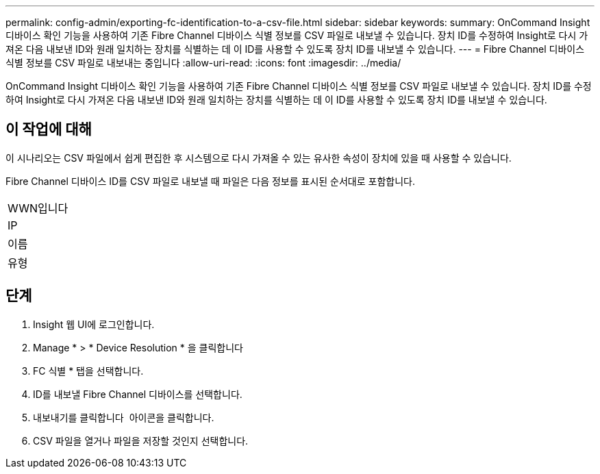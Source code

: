 ---
permalink: config-admin/exporting-fc-identification-to-a-csv-file.html 
sidebar: sidebar 
keywords:  
summary: OnCommand Insight 디바이스 확인 기능을 사용하여 기존 Fibre Channel 디바이스 식별 정보를 CSV 파일로 내보낼 수 있습니다. 장치 ID를 수정하여 Insight로 다시 가져온 다음 내보낸 ID와 원래 일치하는 장치를 식별하는 데 이 ID를 사용할 수 있도록 장치 ID를 내보낼 수 있습니다. 
---
= Fibre Channel 디바이스 식별 정보를 CSV 파일로 내보내는 중입니다
:allow-uri-read: 
:icons: font
:imagesdir: ../media/


[role="lead"]
OnCommand Insight 디바이스 확인 기능을 사용하여 기존 Fibre Channel 디바이스 식별 정보를 CSV 파일로 내보낼 수 있습니다. 장치 ID를 수정하여 Insight로 다시 가져온 다음 내보낸 ID와 원래 일치하는 장치를 식별하는 데 이 ID를 사용할 수 있도록 장치 ID를 내보낼 수 있습니다.



== 이 작업에 대해

이 시나리오는 CSV 파일에서 쉽게 편집한 후 시스템으로 다시 가져올 수 있는 유사한 속성이 장치에 있을 때 사용할 수 있습니다.

Fibre Channel 디바이스 ID를 CSV 파일로 내보낼 때 파일은 다음 정보를 표시된 순서대로 포함합니다.

|===


 a| 
WWN입니다



 a| 
IP



 a| 
이름



 a| 
유형

|===


== 단계

. Insight 웹 UI에 로그인합니다.
. Manage * > * Device Resolution * 을 클릭합니다
. FC 식별 * 탭을 선택합니다.
. ID를 내보낼 Fibre Channel 디바이스를 선택합니다.
. 내보내기를 클릭합니다 image:../media/export-to-csv.gif[""] 아이콘을 클릭합니다.
. CSV 파일을 열거나 파일을 저장할 것인지 선택합니다.

